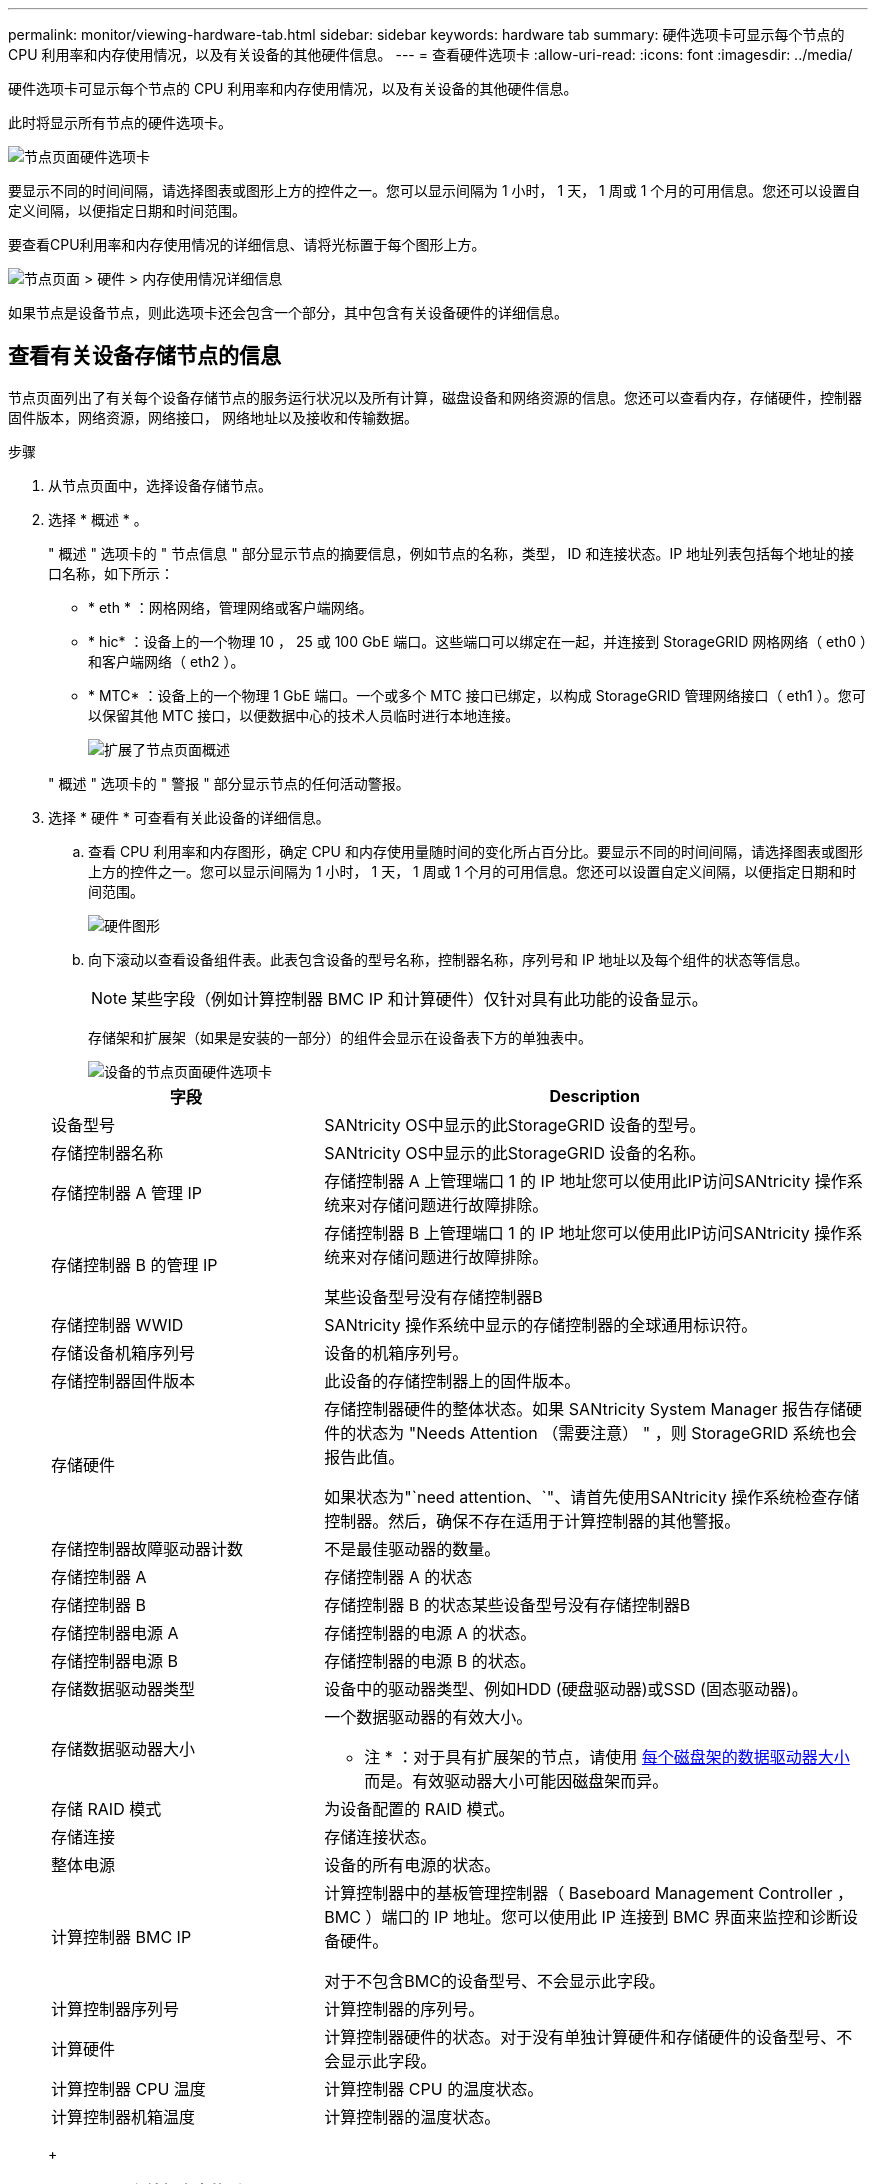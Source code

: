 ---
permalink: monitor/viewing-hardware-tab.html 
sidebar: sidebar 
keywords: hardware tab 
summary: 硬件选项卡可显示每个节点的 CPU 利用率和内存使用情况，以及有关设备的其他硬件信息。 
---
= 查看硬件选项卡
:allow-uri-read: 
:icons: font
:imagesdir: ../media/


[role="lead"]
硬件选项卡可显示每个节点的 CPU 利用率和内存使用情况，以及有关设备的其他硬件信息。

此时将显示所有节点的硬件选项卡。

image::../media/nodes_page_hardware_tab_graphs.png[节点页面硬件选项卡]

要显示不同的时间间隔，请选择图表或图形上方的控件之一。您可以显示间隔为 1 小时， 1 天， 1 周或 1 个月的可用信息。您还可以设置自定义间隔，以便指定日期和时间范围。

要查看CPU利用率和内存使用情况的详细信息、请将光标置于每个图形上方。

image::../media/nodes_page_memory_usage_details.png[节点页面 > 硬件 > 内存使用情况详细信息]

如果节点是设备节点，则此选项卡还会包含一个部分，其中包含有关设备硬件的详细信息。



== 查看有关设备存储节点的信息

节点页面列出了有关每个设备存储节点的服务运行状况以及所有计算，磁盘设备和网络资源的信息。您还可以查看内存，存储硬件，控制器固件版本，网络资源，网络接口， 网络地址以及接收和传输数据。

.步骤
. 从节点页面中，选择设备存储节点。
. 选择 * 概述 * 。
+
" 概述 " 选项卡的 " 节点信息 " 部分显示节点的摘要信息，例如节点的名称，类型， ID 和连接状态。IP 地址列表包括每个地址的接口名称，如下所示：

+
** * eth * ：网格网络，管理网络或客户端网络。
** * hic* ：设备上的一个物理 10 ， 25 或 100 GbE 端口。这些端口可以绑定在一起，并连接到 StorageGRID 网格网络（ eth0 ）和客户端网络（ eth2 ）。
** * MTC* ：设备上的一个物理 1 GbE 端口。一个或多个 MTC 接口已绑定，以构成 StorageGRID 管理网络接口（ eth1 ）。您可以保留其他 MTC 接口，以便数据中心的技术人员临时进行本地连接。
+
image::../media/nodes_page_overview_tab_extended.png[扩展了节点页面概述]

+
" 概述 " 选项卡的 " 警报 " 部分显示节点的任何活动警报。



. 选择 * 硬件 * 可查看有关此设备的详细信息。
+
.. 查看 CPU 利用率和内存图形，确定 CPU 和内存使用量随时间的变化所占百分比。要显示不同的时间间隔，请选择图表或图形上方的控件之一。您可以显示间隔为 1 小时， 1 天， 1 周或 1 个月的可用信息。您还可以设置自定义间隔，以便指定日期和时间范围。
+
image::../media/nodes_page_hardware_tab_graphs.png[硬件图形]

.. 向下滚动以查看设备组件表。此表包含设备的型号名称，控制器名称，序列号和 IP 地址以及每个组件的状态等信息。
+

NOTE: 某些字段（例如计算控制器 BMC IP 和计算硬件）仅针对具有此功能的设备显示。

+
存储架和扩展架（如果是安装的一部分）的组件会显示在设备表下方的单独表中。

+
image::../media/nodes_page_hardware_tab_for_appliance.png[设备的节点页面硬件选项卡]

+
[cols="1a,2a"]
|===
| 字段 | Description 


 a| 
设备型号
 a| 
SANtricity OS中显示的此StorageGRID 设备的型号。



 a| 
存储控制器名称
 a| 
SANtricity OS中显示的此StorageGRID 设备的名称。



 a| 
存储控制器 A 管理 IP
 a| 
存储控制器 A 上管理端口 1 的 IP 地址您可以使用此IP访问SANtricity 操作系统来对存储问题进行故障排除。



 a| 
存储控制器 B 的管理 IP
 a| 
存储控制器 B 上管理端口 1 的 IP 地址您可以使用此IP访问SANtricity 操作系统来对存储问题进行故障排除。

某些设备型号没有存储控制器B



 a| 
存储控制器 WWID
 a| 
SANtricity 操作系统中显示的存储控制器的全球通用标识符。



 a| 
存储设备机箱序列号
 a| 
设备的机箱序列号。



 a| 
存储控制器固件版本
 a| 
此设备的存储控制器上的固件版本。



 a| 
存储硬件
 a| 
存储控制器硬件的整体状态。如果 SANtricity System Manager 报告存储硬件的状态为 "Needs Attention （需要注意） " ，则 StorageGRID 系统也会报告此值。

如果状态为"`need attention、`"、请首先使用SANtricity 操作系统检查存储控制器。然后，确保不存在适用于计算控制器的其他警报。



 a| 
存储控制器故障驱动器计数
 a| 
不是最佳驱动器的数量。



 a| 
存储控制器 A
 a| 
存储控制器 A 的状态



 a| 
存储控制器 B
 a| 
存储控制器 B 的状态某些设备型号没有存储控制器B



 a| 
存储控制器电源 A
 a| 
存储控制器的电源 A 的状态。



 a| 
存储控制器电源 B
 a| 
存储控制器的电源 B 的状态。



 a| 
存储数据驱动器类型
 a| 
设备中的驱动器类型、例如HDD (硬盘驱动器)或SSD (固态驱动器)。



 a| 
存储数据驱动器大小
 a| 
一个数据驱动器的有效大小。

* 注 * ：对于具有扩展架的节点，请使用 <<shelf_data_drive_size,每个磁盘架的数据驱动器大小>> 而是。有效驱动器大小可能因磁盘架而异。



 a| 
存储 RAID 模式
 a| 
为设备配置的 RAID 模式。



 a| 
存储连接
 a| 
存储连接状态。



 a| 
整体电源
 a| 
设备的所有电源的状态。



 a| 
计算控制器 BMC IP
 a| 
计算控制器中的基板管理控制器（ Baseboard Management Controller ， BMC ）端口的 IP 地址。您可以使用此 IP 连接到 BMC 界面来监控和诊断设备硬件。

对于不包含BMC的设备型号、不会显示此字段。



 a| 
计算控制器序列号
 a| 
计算控制器的序列号。



 a| 
计算硬件
 a| 
计算控制器硬件的状态。对于没有单独计算硬件和存储硬件的设备型号、不会显示此字段。



 a| 
计算控制器 CPU 温度
 a| 
计算控制器 CPU 的温度状态。



 a| 
计算控制器机箱温度
 a| 
计算控制器的温度状态。

|===
+
[cols="1a,2a"]
|===
| 存储架表中的列 | Description 


 a| 
磁盘架机箱序列号
 a| 
存储架机箱的序列号。



 a| 
磁盘架 ID
 a| 
存储架的数字标识符。

*** 99 ：存储控制器架
*** 0 ：第一个扩展架
*** 1 ：第二个扩展架


* 注： * 扩展架仅适用于 SG6060 。



 a| 
磁盘架状态
 a| 
存储架的整体状态。



 a| 
IOM 状态
 a| 
任何扩展架中的输入 / 输出模块（ IOM ）的状态。不适用于扩展架。



 a| 
电源状态
 a| 
存储架电源的整体状态。



 a| 
抽盒状态
 a| 
存储架中抽盒的状态。不适用，如果磁盘架不包含抽盒。



 a| 
风扇状态
 a| 
存储架中的散热风扇的整体状态。



 a| 
驱动器插槽
 a| 
存储架中的驱动器插槽总数。



 a| 
数据驱动器
 a| 
存储架中用于数据存储的驱动器数量。



 a| 
【磁盘架数据驱动器大小】数据驱动器大小
 a| 
存储架中一个数据驱动器的有效大小。



 a| 
缓存驱动器
 a| 
存储架中用作缓存的驱动器数量。



 a| 
缓存驱动器大小
 a| 
存储架中最小缓存驱动器的大小。通常，缓存驱动器的大小相同。



 a| 
配置状态
 a| 
存储架的配置状态。

|===
.. 确认所有状态均为 "`标称值。` "
+
如果状态不是 "`标称，` " ，请查看任何当前警报。您还可以使用 SANtricity 系统管理器详细了解其中一些硬件值。请参见有关安装和维护设备的说明。



. 选择 * 网络 * 可查看每个网络的信息。
+
网络流量图提供了整体网络流量的摘要。

+
image::../media/nodes_page_network_traffic_graph.png[节点页面网络流量图]

+
.. 查看网络接口部分。
+
image::../media/nodes_page_network_interfaces.png[节点页面网络接口]

+
使用下表以及网络接口表中 * 速度 * 列中的值确定设备上的 10/225-GbE 网络端口是配置为使用主动 / 备份模式还是 LACP 模式。

+

NOTE: 表中显示的值假定使用了所有四个链路。

+
[cols="1a,1a,1a,1a"]
|===
| 链路模式 | 绑定模式 | 单个 HIC 链路速度（ hic1 ， hic2 ， hic3 ， hic4 ） | 预期网格 / 客户端网络速度（ eth0 ， eth2 ） 


 a| 
聚合
 a| 
LACP
 a| 
25.
 a| 
100



 a| 
已修复
 a| 
LACP
 a| 
25.
 a| 
50



 a| 
已修复
 a| 
主动 / 备份
 a| 
25.
 a| 
25.



 a| 
聚合
 a| 
LACP
 a| 
10
 a| 
40



 a| 
已修复
 a| 
LACP
 a| 
10
 a| 
20



 a| 
已修复
 a| 
主动 / 备份
 a| 
10
 a| 
10

|===
+
请参见 link:../installconfig/configuring-network-links.html["配置网络链路"] 有关配置10/C5-GbE端口的详细信息、请参见。

.. 查看网络通信部分。
+
接收和传输表显示了通过每个网络接收和发送的字节数和数据包数，以及其他接收和传输指标。

+
image::../media/nodes_page_network_communication.png[节点页面网络通信]



. 选择 * 存储 * 可查看显示对象数据和对象元数据在一段时间内所用存储百分比的图形，以及有关磁盘设备，卷和对象存储的信息。
+
image::../media/nodes_page_storage_used_object_data.png[已用存储—对象数据]

+
image::../media/storage_used_object_metadata.png[已用存储—对象元数据]

+
.. 向下滚动以查看每个卷和对象存储的可用存储容量。
+
每个磁盘的全球通用名称与在SANtricity OS (连接到设备存储控制器的管理软件)中查看标准卷属性时显示的卷全球通用标识符(WWID)匹配。

+
为了帮助您解释与卷挂载点相关的磁盘读取和写入统计信息，磁盘设备表的 * 名称 * 列（即 _sdc_ ， _sdd_ ， _sde_ 等）中显示的名称的第一部分与卷表的 * 设备 * 列中显示的值匹配。

+
image::../media/nodes_page_storage_tables.png[节点页面存储表]







== 查看有关设备管理节点和网关节点的信息

节点页面列出了有关用作管理节点或网关节点的每个服务设备的服务运行状况以及所有计算，磁盘设备和网络资源的信息。您还可以查看内存，存储硬件，网络资源，网络接口，网络地址， 以及接收和传输数据。

.步骤
. 从节点页面中，选择设备管理节点或设备网关节点。
. 选择 * 概述 * 。
+
" 概述 " 选项卡的 " 节点信息 " 部分显示节点的摘要信息，例如节点的名称，类型， ID 和连接状态。IP 地址列表包括每个地址的接口名称，如下所示：

+
** * adllb* 和 * adlli* ：如果对管理网络接口使用主动 / 备份绑定，则显示此信息
** * eth * ：网格网络，管理网络或客户端网络。
** * hic* ：设备上的一个物理 10 ， 25 或 100 GbE 端口。这些端口可以绑定在一起，并连接到 StorageGRID 网格网络（ eth0 ）和客户端网络（ eth2 ）。
** * MTC* ：设备上的一个物理 1-GbE 端口。一个或多个 MTC 接口已绑定，以构成管理网络接口（ eth1 ）。您可以保留其他 MTC 接口，以便数据中心的技术人员临时进行本地连接。
+
image::../media/nodes_page_overview_tab_services_appliance.png[服务设备的节点页面概述选项卡]



+
" 概述 " 选项卡的 " 警报 " 部分显示节点的任何活动警报。

. 选择 * 硬件 * 可查看有关此设备的详细信息。
+
.. 查看 CPU 利用率和内存图形，确定 CPU 和内存使用量随时间的变化所占百分比。要显示不同的时间间隔，请选择图表或图形上方的控件之一。您可以显示间隔为 1 小时， 1 天， 1 周或 1 个月的可用信息。您还可以设置自定义间隔，以便指定日期和时间范围。
+
image::../media/nodes_page_hardware_tab_graphs_services_appliance.png[服务设备的节点页面硬件选项卡图形]

.. 向下滚动以查看设备组件表。此表包含型号名称，序列号，控制器固件版本以及每个组件的状态等信息。
+
image::../media/nodes_page_hardware_tab_services_appliance.png[服务设备的节点页面硬件选项卡]

+
[cols="1a,2a"]
|===
| 字段 | Description 


 a| 
设备型号
 a| 
此 StorageGRID 设备的型号。



 a| 
存储控制器故障驱动器计数
 a| 
不是最佳驱动器的数量。



 a| 
存储数据驱动器类型
 a| 
设备中的驱动器类型、例如HDD (硬盘驱动器)或SSD (固态驱动器)。



 a| 
存储数据驱动器大小
 a| 
一个数据驱动器的有效大小。



 a| 
存储 RAID 模式
 a| 
设备的 RAID 模式。



 a| 
整体电源
 a| 
设备中所有电源的状态。



 a| 
计算控制器 BMC IP
 a| 
计算控制器中的基板管理控制器（ Baseboard Management Controller ， BMC ）端口的 IP 地址。您可以使用此 IP 连接到 BMC 界面来监控和诊断设备硬件。

对于不包含BMC的设备型号、不会显示此字段。



 a| 
计算控制器序列号
 a| 
计算控制器的序列号。



 a| 
计算硬件
 a| 
计算控制器硬件的状态。



 a| 
计算控制器 CPU 温度
 a| 
计算控制器 CPU 的温度状态。



 a| 
计算控制器机箱温度
 a| 
计算控制器的温度状态。

|===
.. 确认所有状态均为 "`标称值。` "
+
如果状态不是 "`标称，` " ，请查看任何当前警报。



. 选择 * 网络 * 可查看每个网络的信息。
+
网络流量图提供了整体网络流量的摘要。

+
image::../media/nodes_page_network_traffic_graph.png[节点页面网络流量图]

+
.. 查看网络接口部分。
+
image::../media/nodes_page_hardware_tab_network_services_appliance.png[节点页面硬件选项卡网络服务设备]

+
使用下表以及网络接口表中 * 速度 * 列中的值确定设备上的四个 40/100-GbE 网络端口是否配置为使用主动 / 备份模式或 LACP 模式。

+

NOTE: 表中显示的值假定使用了所有四个链路。

+
[cols="1a,1a,1a,1a"]
|===
| 链路模式 | 绑定模式 | 单个 HIC 链路速度（ hic1 ， hic2 ， hic3 ， hic4 ） | 预期网格 / 客户端网络速度（ eth0 ， eth2 ） 


 a| 
聚合
 a| 
LACP
 a| 
100
 a| 
400



 a| 
已修复
 a| 
LACP
 a| 
100
 a| 
200



 a| 
已修复
 a| 
主动 / 备份
 a| 
100
 a| 
100



 a| 
聚合
 a| 
LACP
 a| 
40
 a| 
160



 a| 
已修复
 a| 
LACP
 a| 
40
 a| 
80



 a| 
已修复
 a| 
主动 / 备份
 a| 
40
 a| 
40

|===
.. 查看网络通信部分。
+
接收和传输表显示了通过每个网络接收和发送的字节数和数据包数，以及其他接收和传输指标。

+
image::../media/nodes_page_network_communication.png[节点页面网络通信]



. 选择 * 存储 * 可查看有关服务设备上的磁盘设备和卷的信息。
+
image::../media/nodes_page_storage_tab_services_appliance.png[节点页面存储选项卡服务设备]



.相关信息
link:../sg100-1000/index.html["SG100 和 SG1000 服务设备"]
